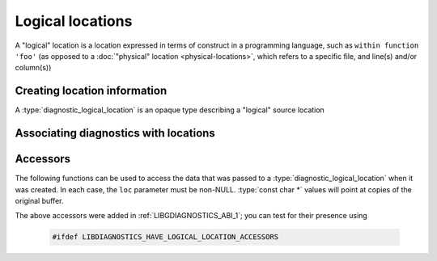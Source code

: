 .. Copyright (C) 2024-2025 Free Software Foundation, Inc.
   Originally contributed by David Malcolm <dmalcolm@redhat.com>

   This is free software: you can redistribute it and/or modify it
   under the terms of the GNU General Public License as published by
   the Free Software Foundation, either version 3 of the License, or
   (at your option) any later version.

   This program is distributed in the hope that it will be useful, but
   WITHOUT ANY WARRANTY; without even the implied warranty of
   MERCHANTABILITY or FITNESS FOR A PARTICULAR PURPOSE.  See the GNU
   General Public License for more details.

   You should have received a copy of the GNU General Public License
   along with this program.  If not, see
   <https://www.gnu.org/licenses/>.

.. default-domain:: c

Logical locations
=================

A "logical" location is a location expressed in terms of
construct in a programming language, such as ``within function 'foo'``
(as opposed to a :doc:`"physical" location <physical-locations>`, which
refers to a specific file, and line(s) and/or column(s))

Creating location information
*****************************

.. type:: diagnostic_logical_location

A :type:`diagnostic_logical_location` is an opaque type describing a "logical"
source location

.. function:: const diagnostic_logical_location * diagnostic_manager_new_logical_location (diagnostic_manager *diag_mgr, \
                                                                                           enum diagnostic_logical_location_kind_t kind, \
                                                                                           const diagnostic_logical_location *parent, \
                                                                                           const char *short_name, \
                                                                                           const char *fully_qualified_name, \
                                                                                           const char *decorated_name)

   Create a :type:`diagnostic_logical_location`.

   ``diag_mgr`` must be non-NULL.

   ``kind`` describes the kind of logical location:

   .. enum:: diagnostic_logical_location_kind_t

      This roughly corresponds to the ``kind`` property in SARIF v2.1.0
      (`§3.33.7 <https://docs.oasis-open.org/sarif/sarif/v2.1.0/errata01/os/sarif-v2.1.0-errata01-os-complete.html#_Toc141790976>`_).

      Kinds within executable code:

      .. macro:: DIAGNOSTIC_LOGICAL_LOCATION_KIND_FUNCTION

      .. macro:: DIAGNOSTIC_LOGICAL_LOCATION_KIND_MEMBER

      .. macro:: DIAGNOSTIC_LOGICAL_LOCATION_KIND_MODULE

      .. macro:: DIAGNOSTIC_LOGICAL_LOCATION_KIND_NAMESPACE

      .. macro:: DIAGNOSTIC_LOGICAL_LOCATION_KIND_TYPE

      .. macro:: DIAGNOSTIC_LOGICAL_LOCATION_KIND_RETURN_TYPE

      .. macro:: DIAGNOSTIC_LOGICAL_LOCATION_KIND_PARAMETER

      .. macro:: DIAGNOSTIC_LOGICAL_LOCATION_KIND_VARIABLE

      Kinds within XML or HTML documents:

      .. macro:: DIAGNOSTIC_LOGICAL_LOCATION_KIND_ELEMENT

      .. macro:: DIAGNOSTIC_LOGICAL_LOCATION_KIND_ATTRIBUTE

      .. macro:: DIAGNOSTIC_LOGICAL_LOCATION_KIND_TEXT

      .. macro:: DIAGNOSTIC_LOGICAL_LOCATION_KIND_COMMENT

      .. macro:: DIAGNOSTIC_LOGICAL_LOCATION_KIND_PROCESSING_INSTRUCTION

      .. macro:: DIAGNOSTIC_LOGICAL_LOCATION_KIND_DTD

      .. macro:: DIAGNOSTIC_LOGICAL_LOCATION_KIND_DECLARATION

      Kinds within JSON documents:

      .. macro:: DIAGNOSTIC_LOGICAL_LOCATION_KIND_OBJECT

      .. macro:: DIAGNOSTIC_LOGICAL_LOCATION_KIND_ARRAY

      .. macro:: DIAGNOSTIC_LOGICAL_LOCATION_KIND_PROPERTY

      .. macro:: DIAGNOSTIC_LOGICAL_LOCATION_KIND_VALUE

   ``parent`` can be NULL; if non-NULL it can be used to express tree-like
   nesting of logical locations, such as in::

     namespace foo { namespace bar { class baz { baz (); }; } }

   where a diagnostic within ``baz``'s constructor could be reported
   as being within ``foo::bar::baz::baz`` where the logical locations
   are two namespaces, a type, and a member, respectively.

   ``short_name`` can be NULL, or else a string suitable for use by
   the SARIF logicalLocation ``name`` property
   (SARIF v2.1.0 `§3.33.4 <https://docs.oasis-open.org/sarif/sarif/v2.1.0/errata01/os/sarif-v2.1.0-errata01-os-complete.html#_Toc141790973>`_).

   ``fully_qualified_name`` can be NULL or else a string  suitable for use by
   the SARIF logicalLocation ``fullyQualifiedName`` property
   (SARIF v2.1.0 `§3.33.5 <https://docs.oasis-open.org/sarif/sarif/v2.1.0/errata01/os/sarif-v2.1.0-errata01-os-complete.html#_Toc141790974>`_).

   ``decorated_name`` can be NULL or else a string suitable for use by
   the SARIF logicalLocation ``decoratedName`` property
   (SARIF v2.1.0 `§3.33.6 <https://docs.oasis-open.org/sarif/sarif/v2.1.0/errata01/os/sarif-v2.1.0-errata01-os-complete.html#_Toc141790975>`_).

   Repeated calls to :func:`diagnostic_manager_new_logical_location` with
   "equal" input values on the same :type:`diagnostic_manager` will return
   the same instance of :type:`diagnostic_logical_location`.  "Equal" here
   includes different string buffers that compare as equal with
   :func:``strcmp`.

.. function:: void diagnostic_manager_debug_dump_logical_location (const diagnostic_manager *diag_mgr, \
                                                                   const diagnostic_logical_location *loc, \
                                                                   FILE *out)

   Write a representation of ``file`` to ``out``, for debugging.
   Both ``diag_mgr`` and ``out`` must be non-NULL.
   ``file`` may be NULL.

   TODO: example of output

Associating diagnostics with locations
**************************************

.. function:: void diagnostic_set_logical_location (diagnostic *diag, \
                                                    const diagnostic_logical_location *logical_loc)

    Set the logical location of ``diag``.

    ``diag`` must be non-NULL; ``logical_loc`` can be NULL.

Accessors
*********

The following functions can be used to access the data that was passed to a
:type:`diagnostic_logical_location` when it was created.  In each case, the
``loc`` parameter must be non-NULL.  :type:`const char *` values will point
at copies of the original buffer.

.. function:: enum diagnostic_logical_location_kind_t diagnostic_logical_location_get_kind (const diagnostic_logical_location *loc)

.. function:: const diagnostic_logical_location *diagnostic_logical_location_get_parent (const diagnostic_logical_location *loc)

.. function:: const char *diagnostic_logical_location_get_short_name (const diagnostic_logical_location *loc)

.. function:: const char *diagnostic_logical_location_get_fully_qualified_name (const diagnostic_logical_location *loc)

.. function:: const char *diagnostic_logical_location_get_decorated_name (const diagnostic_logical_location *loc)

The above accessors were added in :ref:`LIBGDIAGNOSTICS_ABI_1`; you can
test for their presence using

   .. code-block:: c

      #ifdef LIBDIAGNOSTICS_HAVE_LOGICAL_LOCATION_ACCESSORS
